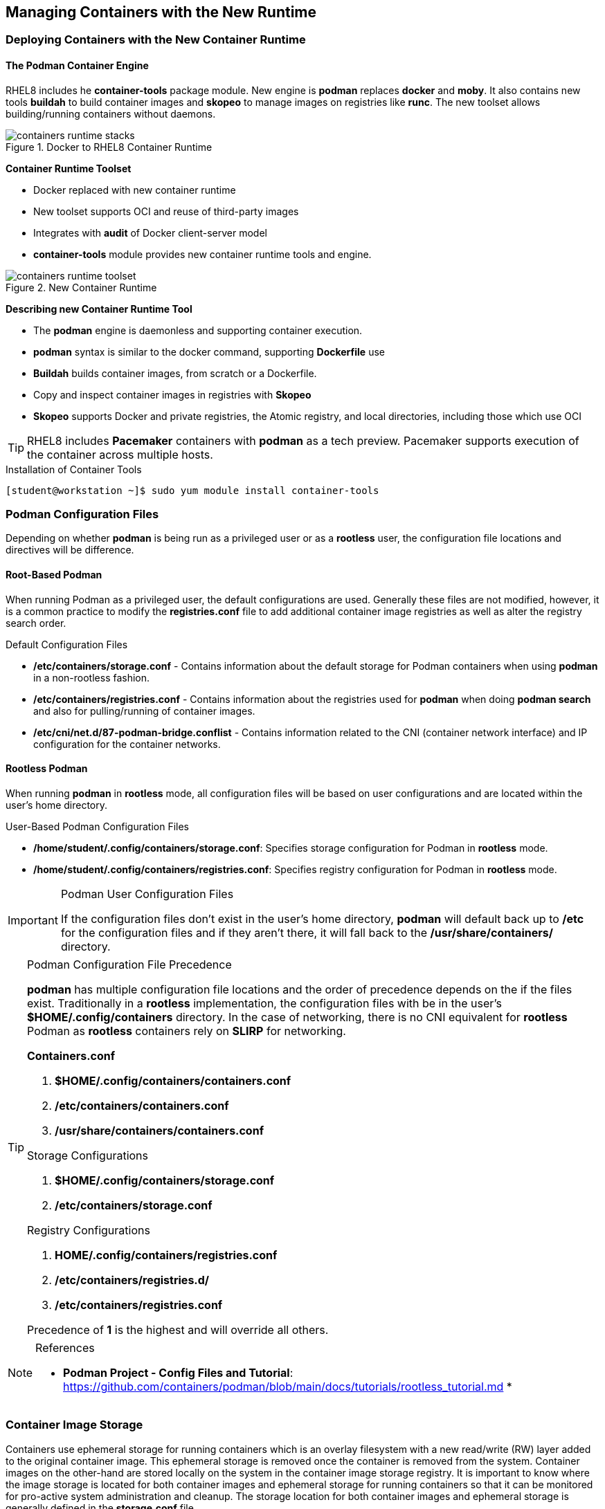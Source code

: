 ifndef::env-github[:icons: font]
ifdef::env-github[]
:status:
:outfilesuffix: .adoc
:caution-caption: :fire:
:important-caption: :exclamation:
:note-caption: :paperclip:
:tip-caption: :bulb:
:warning-caption: :warning:
endif::[]
:imagesdir: images/


== Managing Containers with the New Runtime

=== Deploying Containers with the New Container Runtime

==== The Podman Container Engine

RHEL8 includes he *container-tools* package module. New engine is *podman* replaces *docker* and *moby*. It also contains new tools *buildah* to build container images and *skopeo* to manage images on registries like *runc*. The new toolset allows building/running containers without daemons.

image::containers-runtime-stacks.png[title="Docker to RHEL8 Container Runtime", align="center"]

*Container Runtime Toolset*

* Docker replaced with new container runtime
* New toolset supports OCI and reuse of third-party images
* Integrates with *audit* of Docker client-server model
* *container-tools* module provides new container runtime tools and engine.


image::containers-runtime-toolset.svg[title="New Container Runtime", align="center"]

*Describing new Container Runtime Tool*

* The *podman* engine is daemonless and supporting container execution.
* *podman* syntax is similar to the docker command, supporting *Dockerfile* use
* *Buildah* builds container images, from scratch or a Dockerfile.
* Copy and inspect container images in registries with *Skopeo*
* *Skopeo* supports Docker and private registries, the Atomic registry, and local directories, including those which use OCI

[TIP]
====
RHEL8 includes *Pacemaker* containers with *podman* as a tech preview. Pacemaker supports execution of the container across multiple hosts.
====

.Using Container Tools


.Installation of Container Tools
[source,bash]
----
[student@workstation ~]$ sudo yum module install container-tools
----

=== Podman Configuration Files

Depending on whether *podman* is being run as a privileged user or as a *rootless* user, the configuration file locations and directives will be difference.

==== Root-Based Podman

When running Podman as a privileged user, the default configurations are used. Generally these files are not modified, however, it is a common practice to modify the *registries.conf* file to add additional container image registries as well as alter the registry search order.

.Default Configuration Files
* */etc/containers/storage.conf* - Contains information about the default storage for Podman containers when using *podman* in a non-rootless fashion.
* */etc/containers/registries.conf* - Contains information about the registries used for *podman* when doing *podman search* and also for pulling/running of container images.
* */etc/cni/net.d/87-podman-bridge.conflist* - Contains information related to the CNI (container network interface) and IP configuration for the container networks.

==== Rootless Podman

When running *podman* in *rootless* mode, all configuration files will be based on user configurations and are located within the user's home directory.

.User-Based Podman Configuration Files
* */home/student/.config/containers/storage.conf*: Specifies storage configuration for Podman in *rootless* mode.
* */home/student/.config/containers/registries.conf*: Specifies registry configuration for Podman in *rootless* mode.


.Podman User Configuration Files
[IMPORTANT]
====
If the configuration files don't exist in the user's home directory, *podman* will default back up to */etc* for the configuration files and if they aren't there, it will fall back to the */usr/share/containers/* directory.
====


.Podman Configuration File Precedence
[TIP]
====
*podman* has multiple configuration file locations and the order of precedence depends on the if the files exist. Traditionally in a *rootless* implementation, the configuration files with be in the user's *$HOME/.config/containers* directory. In the case of networking, there is no CNI equivalent for *rootless* Podman as *rootless* containers rely on *SLIRP* for networking.

.*Containers.conf*
. *$HOME/.config/containers/containers.conf*
. */etc/containers/containers.conf*
. */usr/share/containers/containers.conf*

.Storage Configurations
. *$HOME/.config/containers/storage.conf*
. */etc/containers/storage.conf*

.Registry Configurations
. *HOME/.config/containers/registries.conf*
. */etc/containers/registries.d/*
. */etc/containers/registries.conf*

Precedence of *1* is the highest and will override all others.
====


.References
[NOTE]
====
* *Podman Project - Config Files and Tutorial*: https://github.com/containers/podman/blob/main/docs/tutorials/rootless_tutorial.md
*
====


=== Container Image Storage

Containers use ephemeral storage for running containers which is an overlay filesystem with a new read/write (RW) layer added to the original container image. This ephemeral storage is removed once the container is removed from the system. Container images on the other-hand are stored locally on the system in the container image storage registry. It is important to know where the image storage is located for both container images and ephemeral storage for running containers so that it can be monitored for pro-active system administration and cleanup. The storage location for both container images and ephemeral storage is generally defined in the *storage.conf* file.

==== Root-Based Podman

A default installation of Red Hat Container Tools (podman) will create a configuration file for storage located */etc/containers/storage.conf*. These are the most likely settings to be used when running Podman as a *root* user.

.Default Storage Location
[source,bash]
----
[storage]

# Default Storage Driver
driver = "overlay"

# Temporary storage location
runroot = "/var/run/containers/storage"

# Primary Read/Write location of container storage
graphroot = "/var/lib/containers/storage"
----

There are plenty of options regarding containers and image storage, but the primary locations to monitor are */var/run/containers/storage* and */var/lib/containers/storage* as these will be the most used locations by *podman*.

==== Rootless Podman

Podman uses the storage configuration file located *$HOME/.config/containers/storage.conf*. These settings are used because the *overlay* filesystem must use a user-space filesystem overlay so it uses *FUSEFS* storage drives for the user-space filesystems.

.Default Storage Location for Rootless Podman
[source,bash]
----
[storage]
  driver = "overlay"
  runroot = "/run/user/1000"
  graphroot = "/home/student/.local/share/containers/storage" <1>
  [storage.options]

... OUTPUT OMITTED ...

    mount_program = "/usr/bin/fuse-overlayfs" <2>
----
<1> Image storage location
<2> FUSEFS Overlay Filesystem Driver

There are plenty of options regarding containers and image storage, but the primary locations to monitor are */var/run/containers/storage* and */var/lib/containers/storage* as these will be the most used locations by *podman*.


=== Container Networking

Podman is meant to provide all management of containers and the container runtime. Podman is capable of managing the container network (SDN) for root-based Podman containers. The CNI controls the specifications for networking and how the SDN is defined on the system. There is no SDN available for *Rootless* containers as *podman* implements networking for *Rootless* containers using *SLIRP*.

==== Root-Based Podman

Podman root-level containers can leverage CNI. The containers SDN network is defined in the */etc/cni/net.d/87-podman-bridge.conflist* configuration file. Containers can communicate to each other within the SDN on the same system.

.*/etc/cni/net.d/87-podman-bridge.conflist*
[source,json]
----
{
    "cniVersion": "0.4.0",
    "name": "podman",
    "plugins": [
	{
            "type": "bridge", <1>
            "bridge": "cni-podman0", <2>
            "isGateway": true,
            "ipMasq": true,
            "ipam": {
		"type": "host-local",
		"routes": [
		    {
			"dst": "0.0.0.0/0"
		    }
		],
		"ranges": [ <3>
		    [
			{
			    "subnet": "10.88.0.0/16",
			    "gateway": "10.88.0.1"
        }
  		    ]
  		]
              }
  	},
  	{
              "type": "portmap",
              "capabilities": {
  		"portMappings": true
              }
  	},
  	{
              "type": "firewall"
  	}
      ]
  }
----
<1> Defines network type as a *Bridge*
<2> Defines the network name for the bridge as *cni-podman0* for the container SDN
<3> Defines the network IP Address range for the container SDN

==== Rootless Podman

For *rootless* podman the networking for containers leverages *SLIRP*. This is provided by the *slirp4netns* package and provides user-mode networking and namespaces for the networks. Containers running as a *Rootless* container will not receive an IP address from the CNI SDN and cannot communicate with each other or the outside except by using and leveraging *port forwarding*.

=== Managing Containers using the Red Hat Web Console
